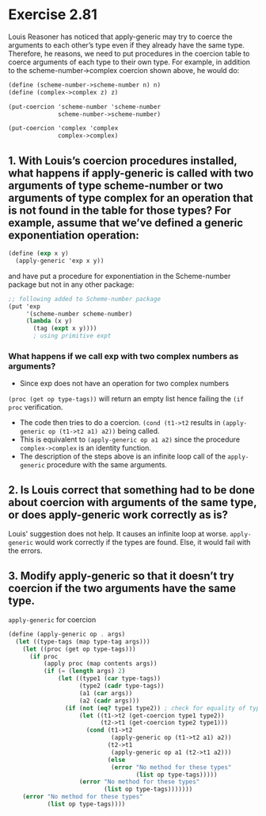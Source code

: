 * Exercise 2.81
Louis Reasoner has noticed that apply-generic may try to coerce the arguments to each other’s type even if they already have the same type. Therefore, he reasons, we need to put procedures in the coercion table to coerce arguments of each type to their own type. For example, in addition to the scheme-number->complex coercion shown above, he would do:

#+BEGIN_SRC scheme
  (define (scheme-number->scheme-number n) n)
  (define (complex->complex z) z)

  (put-coercion 'scheme-number 'scheme-number
                scheme-number->scheme-number)

  (put-coercion 'complex 'complex 
                complex->complex)
#+END_SRC

** 1. With Louis’s coercion procedures installed, what happens if apply-generic is called with two arguments of type scheme-number or two arguments of type complex for an operation that is not found in the table for those types? For example, assume that we’ve defined a generic exponentiation operation:
#+BEGIN_SRC scheme
(define (exp x y) 
  (apply-generic 'exp x y))
#+END_SRC

and have put a procedure for exponentiation in the Scheme-number package but not in any other package:

#+BEGIN_SRC scheme
;; following added to Scheme-number package
(put 'exp 
     '(scheme-number scheme-number)
     (lambda (x y) 
       (tag (expt x y)))) 
       ; using primitive expt
#+END_SRC
*** What happens if we call exp with two complex numbers as arguments?
- Since exp does not have an operation for two complex numbers 
~(proc (get op type-tags))~ will return an empty list hence failing the 
~(if proc~ verification.
- The code then tries to do a coercion. ~(cond (t1->t2~ results in ~(apply-generic op (t1->t2 a1) a2))~ being called.
- This is equivalent to ~(apply-generic op a1 a2)~ since the procedure ~complex->complex~ is an identity function.
- The description of the steps above is an infinite loop call of the ~apply-generic~ procedure with the same arguments.

** 2. Is Louis correct that something had to be done about coercion with arguments of the same type, or does apply-generic work correctly as is?
Louis' suggestion does not help. It causes an infinite loop at worse.
~apply-generic~ would work correctly if the types are found. Else, it would fail with the errors.

** 3. Modify apply-generic so that it doesn’t try coercion if the two arguments have the same type.

~apply-generic~ for coercion

#+BEGIN_SRC scheme
  (define (apply-generic op . args)
    (let ((type-tags (map type-tag args)))
      (let ((proc (get op type-tags)))
        (if proc
            (apply proc (map contents args))
            (if (= (length args) 2)
                (let ((type1 (car type-tags))
                      (type2 (cadr type-tags))
                      (a1 (car args))
                      (a2 (cadr args)))
                  (if (not (eq? type1 type2)) ; check for equality of types
                      (let ((t1->t2 (get-coercion type1 type2))
                            (t2->t1 (get-coercion type2 type1)))
                        (cond (t1->t2
                               (apply-generic op (t1->t2 a1) a2))
                              (t2->t1
                               (apply-generic op a1 (t2->t1 a2)))
                              (else
                               (error "No method for these types"
                                      (list op type-tags)))))
                      (error "No method for these types"
                             (list op type-tags)))))))
      (error "No method for these types"
             (list op type-tags))))
#+END_SRC
